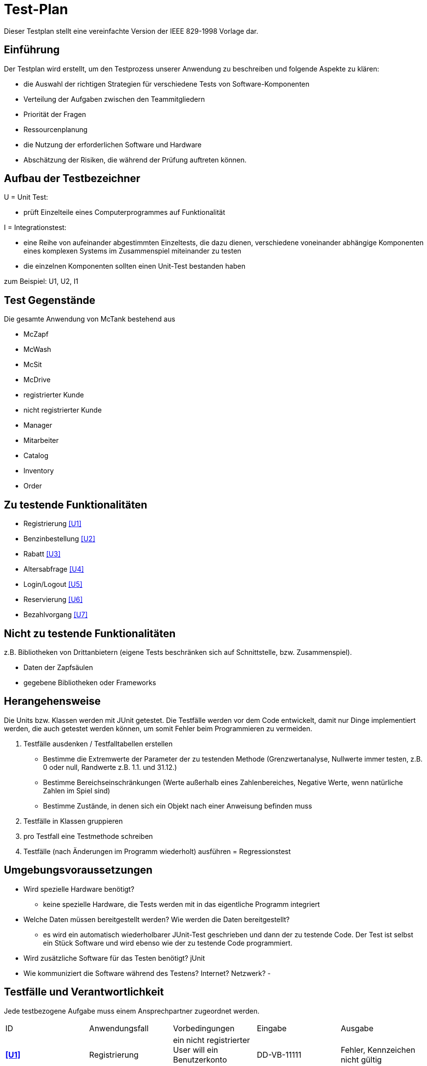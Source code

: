= Test-Plan

Dieser Testplan stellt eine vereinfachte Version der IEEE 829-1998 Vorlage dar.

== Einführung
Der Testplan wird erstellt, um den Testprozess unserer Anwendung zu beschreiben und folgende Aspekte zu klären:

- die Auswahl der richtigen Strategien für verschiedene Tests von Software-Komponenten
- Verteilung der Aufgaben zwischen den Teammitgliedern
- Priorität der Fragen
- Ressourcenplanung
- die Nutzung der erforderlichen Software und Hardware
- Abschätzung der Risiken, die während der Prüfung auftreten können.

== Aufbau der Testbezeichner

U = Unit Test:

- prüft Einzelteile eines Computerprogrammes auf Funktionalität

I = Integrationstest:

- eine Reihe von aufeinander abgestimmten Einzeltests, die dazu dienen, verschiedene voneinander abhängige Komponenten eines komplexen Systems im Zusammenspiel miteinander zu testen
- die einzelnen Komponenten sollten einen Unit-Test bestanden haben

zum Beispiel: U1, U2, I1

== Test Gegenstände
Die gesamte Anwendung von McTank bestehend aus 

- McZapf 
- McWash 
- McSit 
- McDrive 
- registrierter Kunde 
- nicht registrierter Kunde 
- Manager 
- Mitarbeiter 
- Catalog 
- Inventory 
- Order 


== Zu testende Funktionalitäten
- Registrierung <<U1>>
- Benzinbestellung <<U2>>
- Rabatt <<U3>>
- Altersabfrage <<U4>>
- Login/Logout <<U5>>
- Reservierung <<U6>>
- Bezahlvorgang <<U7>>

== Nicht zu testende Funktionalitäten
z.B. Bibliotheken von Drittanbietern (eigene Tests beschränken sich auf Schnittstelle, bzw. Zusammenspiel).

- Daten der Zapfsäulen
- gegebene Bibliotheken oder Frameworks

== Herangehensweise
Die Units bzw. Klassen werden mit JUnit getestet.
Die Testfälle werden vor dem Code entwickelt, damit nur Dinge implementiert werden, die auch getestet werden können, um somit Fehler beim Programmieren zu vermeiden.

1. Testfälle ausdenken / Testfalltabellen erstellen
- Bestimme die Extremwerte der Parameter der zu testenden Methode (Grenzwertanalyse, Nullwerte immer testen, z.B. 0 oder null, Randwerte z.B. 1.1. und 31.12.)
- Bestimme Bereichseinschränkungen (Werte außerhalb eines Zahlenbereiches, Negative Werte, wenn natürliche Zahlen im Spiel sind)
- Bestimme Zustände, in denen sich ein Objekt nach einer Anweisung befinden muss
2. Testfälle in Klassen gruppieren
3. pro Testfall eine Testmethode schreiben
4. Testfälle (nach Änderungen im Programm wiederholt) ausführen = Regressionstest

== Umgebungsvoraussetzungen
* Wird spezielle Hardware benötigt?
- keine spezielle Hardware, die Tests werden mit in das eigentliche Programm integriert
* Welche Daten müssen bereitgestellt werden? Wie werden die Daten bereitgestellt?
- es wird ein automatisch wiederholbarer JUnit-Test geschrieben und dann der zu testende Code. Der Test ist selbst ein Stück Software und wird ebenso wie der zu testende Code programmiert.
* Wird zusätzliche Software für das Testen benötigt?
jUnit
* Wie kommuniziert die Software während des Testens? Internet? Netzwerk?
- 

== Testfälle und Verantwortlichkeit
Jede testbezogene Aufgabe muss einem Ansprechpartner zugeordnet werden.

// See http://asciidoctor.org/docs/user-manual/#tables
[options="headers"]
|===
|ID   |Anwendungsfall |Vorbedingungen |Eingabe |Ausgabe
|[[U1]]**<<U1>>**  |Registrierung            |ein nicht registrierter User will ein Benutzerkonto anlegen              |DD-VB-11111       |Fehler, Kennzeichen nicht gültig
|[[U2]]**<<U2>>**  |Benzinbestellung            |Manager will Benzin nachbestellen              |Benzin: 50.200 Liter       |Fehler, Bestellmenge zu hoch
|[[U3]]**<<U3>>**  |Rabatt            |Kunde löst Rabatt an Kasse bei Mitarbeiter ein              |Rabatt: 40%       |Fehler, höchstens 30% Rabatt möglich
|[[U4]]**<<U4>>**  |Altersabfrage            |Kunde will Zigaretten und Alkohol kaufen            |Alter: 17       |Fehler, Kunde zu jung
|[[U5]]**<<U5>>**  |Login/Logout           |ein authentifizierter Benutzer nutzt das System              |Betätigen des "Ausloggen"-Button       |Ausloggen erfolgreich
|[[U6]]**<<U6>>**  |Reservierung            |ein Kunde will einen Tisch bei Mcsit reservieren              |Datum, Uhrzeit       |Reservierung erfolgreich
|[[U7]]**<<U7>>**  |Bezahlvorgang            |ein Kunde will seine Rechnung(45.00€) begleichen              |40.00€       |Fehler, Betrag nicht ausreichend
|===
